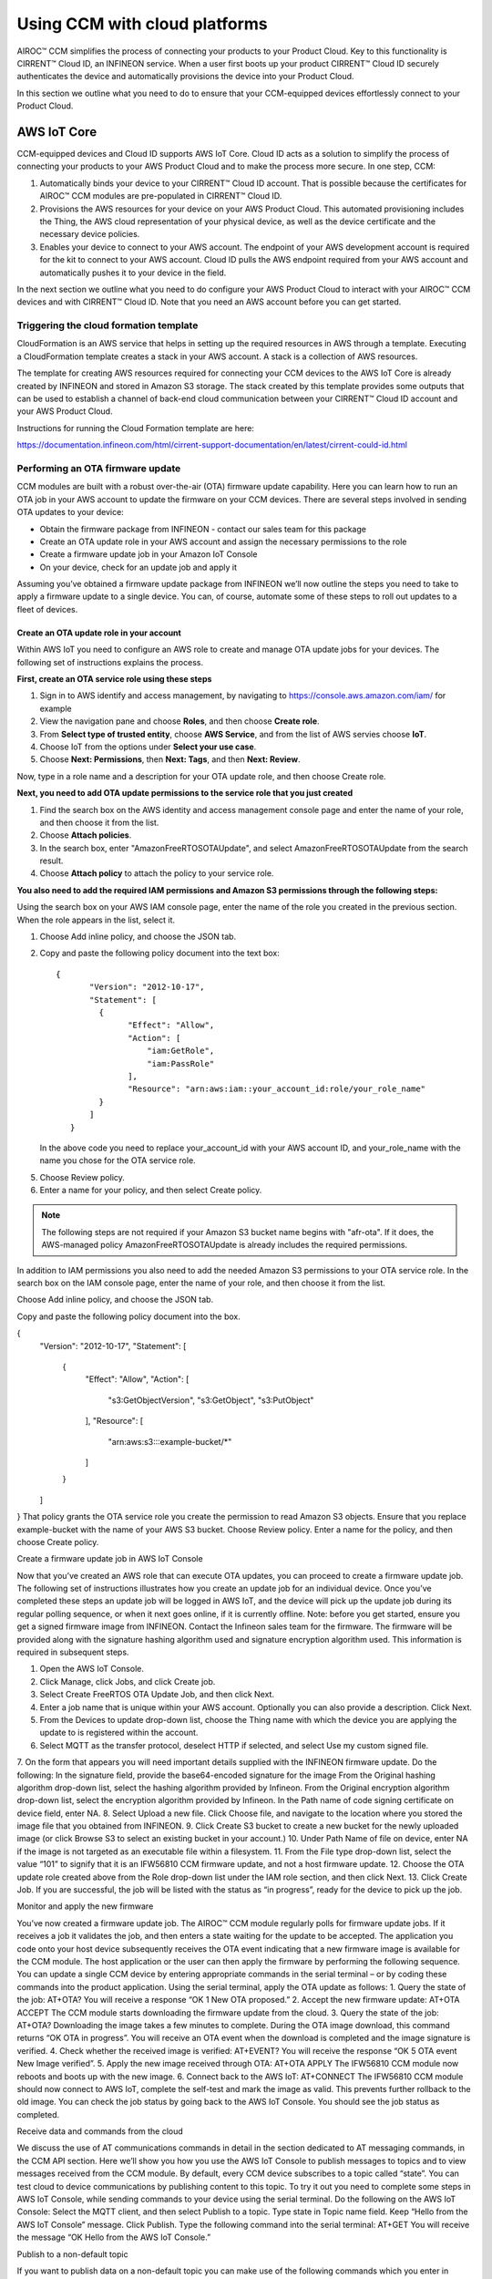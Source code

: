 Using CCM with cloud platforms
===============================

AIROC™ CCM simplifies the process of connecting your products to your Product Cloud. Key to this functionality is CIRRENT™ Cloud ID, an INFINEON service. When a user first boots up your product CIRRENT™ Cloud ID securely authenticates the device and automatically provisions the device into your Product Cloud.

In this section we outline what you need to do to ensure that your CCM-equipped devices effortlessly connect to your Product Cloud.


AWS IoT Core
*************

CCM-equipped devices and Cloud ID supports AWS IoT Core. Cloud ID acts as a solution to simplify the process of connecting your products to your AWS Product Cloud and to make the process more secure. In one step, CCM:

1. Automatically binds your device to your CIRRENT™ Cloud ID account. That is possible because the certificates for AIROC™ CCM modules are pre-populated in CIRRENT™ Cloud ID.

2. Provisions the AWS resources for your device on your AWS Product Cloud. This automated provisioning includes the Thing, the AWS cloud representation of your physical device, as well as the device certificate and the necessary device policies.


3. Enables your device to connect to your AWS account. The endpoint of your AWS development account is required for the kit to connect to your AWS account.  Cloud ID pulls the AWS endpoint required from your AWS account and automatically pushes it to your device in the field. 


In the next section we outline what you need to do configure your AWS Product Cloud to interact with your AIROC™ CCM devices and with CIRRENT™ Cloud ID. Note that you need an AWS account before you can get started.

Triggering the cloud formation template 
^^^^^^^^^^^^^^^^^^^^^^^^^^^^^^^^^^^^^^^^

CloudFormation is an AWS service that helps in setting up the required resources in AWS through a template. Executing a CloudFormation template creates a stack in your AWS account. A stack is a collection of AWS resources.

The template for creating AWS resources required for connecting your CCM devices to the AWS IoT Core is already created by INFINEON and stored in Amazon S3 storage. The stack created by this template provides some outputs that can be used to establish a channel of back-end cloud communication between your CIRRENT™ Cloud ID account and your AWS Product Cloud. 

Instructions for running the Cloud Formation template are here: 

https://documentation.infineon.com/html/cirrent-support-documentation/en/latest/cirrent-could-id.html 

Performing an OTA firmware update
^^^^^^^^^^^^^^^^^^^^^^^^^^^^^^^^^^

CCM modules are built with a robust over-the-air (OTA) firmware update capability.  Here you can learn how to run an OTA job in your AWS account to update the firmware on your CCM devices. There are several steps involved in sending OTA updates to your device:

* Obtain the firmware package from INFINEON - contact our sales team for this package
* Create an OTA update role in your AWS account and assign the necessary permissions to the role
* Create a firmware update job in your Amazon IoT Console
* On your device, check for an update job and apply it

Assuming you’ve obtained a firmware update package from INFINEON we’ll now outline the steps you need to take to apply a firmware update to a single device. You can, of course, automate some of these steps to roll out updates to a fleet of devices.

Create an OTA update role in your account
""""""""""""""""""""""""""""""""""""""""""

Within AWS IoT you need to configure an AWS role to create and manage OTA update jobs for your devices. The following set of instructions explains the process.

**First, create an OTA service role using these steps**

1. Sign in to AWS identify and access management, by navigating to https://console.aws.amazon.com/iam/ for example

2. View the navigation pane and choose **Roles**, and then choose **Create role**.

3. From **Select type of trusted entity**, choose **AWS Service**, and from the list of AWS servies choose **IoT**.

4. Choose IoT from the options under **Select your use case**.

5. Choose **Next: Permissions**, then **Next: Tags**, and then **Next: Review**.

Now, type in a role name and a description for your OTA update role, and then choose Create role.

**Next, you need to add OTA update permissions to the service role that you just created**

1. Find the search box on the AWS identity and access management console page and enter the name of your role, and then choose it from the list.

2. Choose **Attach policies**.

3. In the search box, enter "AmazonFreeRTOSOTAUpdate", and select AmazonFreeRTOSOTAUpdate from the search result. 

4. Choose **Attach policy** to attach the policy to your service role.

**You also need to add the required IAM permissions and Amazon S3 permissions through the following steps:**

Using the search box on your AWS IAM console page, enter the name of the role you created in the previous section. When the role appears in the list, select it.

1. Choose Add inline policy, and choose the JSON tab.

2. Copy and paste the following policy document into the text box:
   
   ::

     {
            "Version": "2012-10-17",
            "Statement": [
              {
                    "Effect": "Allow",
                    "Action": [
                        "iam:GetRole",
                        "iam:PassRole"
                    ],
                    "Resource": "arn:aws:iam::your_account_id:role/your_role_name"
              }
            ]
        }

   In the above code you need to replace your_account_id with your AWS account ID, and your_role_name with the name you chose for the OTA service role.

5. Choose Review policy.

6. Enter a name for your policy, and then select Create policy.

.. note:: The following steps are not required if your Amazon S3 bucket name begins with "afr-ota". If it does, the AWS-managed policy AmazonFreeRTOSOTAUpdate is already includes the required permissions.


In addition to IAM permissions you also need to add the needed Amazon S3 permissions to your OTA service role.
In the search box on the IAM console page, enter the name of your role, and then choose it from the list.


Choose Add inline policy, and choose the JSON tab.


Copy and paste the following policy document into the box.

{
    "Version": "2012-10-17",
    "Statement": [
        {
            "Effect": "Allow",
            "Action": [
                "s3:GetObjectVersion",
                "s3:GetObject",
                "s3:PutObject"
            ],
            "Resource": [
                "arn:aws:s3:::example-bucket/*"
            ]
        }
    ]
}
That policy grants the OTA service role you create the permission to read Amazon S3 objects. Ensure that you replace example-bucket with the name of your AWS S3 bucket.
Choose Review policy.
Enter a name for the policy, and then choose Create policy.

Create a firmware update job in AWS IoT Console


Now that you’ve created an AWS role that can execute OTA updates, you can proceed to create a firmware update job. The following set of instructions illustrates how you create an update job for an individual device. Once you’ve completed these steps an update job will be logged in AWS IoT, and the device will pick up the update job during its regular polling sequence, or when it next goes online, if it is currently offline.
Note: before you get started, ensure you get a signed firmware image from INFINEON. Contact the Infineon sales team for the firmware. The firmware will be provided along with the signature hashing algorithm used and signature encryption algorithm used. This information is required in subsequent steps. 

1. Open the AWS IoT Console.
2. Click Manage, click Jobs, and click Create job.
3. Select Create FreeRTOS OTA Update Job, and then click Next.
4. Enter a job name that is unique within your AWS account. Optionally you can also provide a description. Click Next.
5. From the Devices to update drop-down list, choose the Thing name with which the device you are applying the update to is registered within the account.
6. Select MQTT as the transfer protocol, deselect HTTP if selected, and select Use my custom signed file.
7. On the form that appears you will need important details supplied with the INFINEON firmware update. Do the following:
In the signature field, provide the base64-encoded signature for the image
From the Original hashing algorithm drop-down list, select the hashing algorithm provided by Infineon.
From the Original encryption algorithm drop-down list, select the encryption algorithm provided by Infineon.
In the Path name of code signing certificate on device field, enter NA.
8. Select Upload a new file. Click Choose file, and navigate to the location where you stored the image file that you obtained from INFINEON.
9. Click Create S3 bucket to create a new bucket for the newly uploaded image (or click Browse S3 to select an existing bucket in your account.)
10. Under Path Name of file on device, enter NA if the image is not targeted as an executable file within a filesystem.
11. From the File type drop-down list, select the value “101” to signify that it is an IFW56810 CCM firmware update, and not a host firmware update.
12. Choose the OTA update role created above from the Role drop-down list under the IAM role section, and then click Next.
13. Click Create Job.
If you are successful, the job will be listed with the status as “in progress”, ready for the device to pick up the job.

Monitor and apply the new firmware	

You’ve now created a firmware update job. The AIROC™ CCM module regularly polls for firmware update jobs. If it receives a job it validates the job, and then enters a state waiting for the update to be accepted. The application you code onto your host device subsequently receives the OTA event indicating that a new firmware image is available for the CCM module.
The host application or the user can then apply the firmware by performing the following sequence. You can update a single CCM device by entering appropriate commands in the serial terminal – or by coding these commands into the product application. Using the serial terminal, apply the OTA update as follows:
1. Query the state of the job:
AT+OTA?
You will receive a response “OK 1 New OTA proposed.”
2. Accept the new firmware update:
AT+OTA ACCEPT
The CCM module starts downloading the firmware update from the cloud.
3. Query the state of the job:
AT+OTA?
Downloading the image takes a few minutes to complete. During the OTA image download, this command returns “OK OTA in progress”. You will receive an OTA event when the download is completed and the image signature is verified.
4. Check whether the received image is verified:
AT+EVENT?
You will receive the response “OK 5 OTA event New Image verified”.
5. Apply the new image received through OTA:
AT+OTA APPLY
The IFW56810 CCM module now reboots and boots up with the new image.
6. Connect back to the AWS IoT:
AT+CONNECT
The IFW56810 CCM module should now connect to AWS IoT, complete the self-test and mark the image as valid. This prevents further rollback to the old image.
You can check the job status by going back to the AWS IoT Console. You should see the job status as completed.

Receive data and commands from the cloud

We discuss the use of AT communications commands in detail in the section dedicated to AT messaging commands, in the CCM API section. Here we’ll show you how you use the AWS IoT Console to publish messages to topics and to view messages received from the CCM module. 
By default, every CCM device subscribes to a topic called “state”. You can test cloud to device communications by publishing content to this topic. To try it out you need to complete some steps in AWS IoT Console, while sending commands to your device using the serial terminal. Do the following on the AWS IoT Console:
Select the MQTT client, and then select Publish to a topic.
Type state in Topic name field. Keep “Hello from the AWS IoT Console” message.
Click Publish.
Type the following command into the serial terminal:
AT+GET
You will receive the message “OK Hello from the AWS IoT Console.”


Publish to a non-default topic

If you want to publish data on a non-default topic you can make use of the following commands which you enter in sequence in the serial terminal:
AT+CONF Topic1=/MyPubTopic
AT+SEND1


Subscribe to a non-default topic

IF you want to subscribe to a non-default topic, you first need to enter a set of commands on your CCM module using the serial terminal:
AT+CONF Topic2=/MySubTopic
AT+SUBSCRIBE2
Next, you need to perform a sequence of actions in AWS to publish to a topic. Do the following on the AWS IoT Console:
Select the MQTT client, and then select Publish to a topic.
Type MySubTopic in the Topic name field. Keep the “Hello from the AWS IoT Console” message.
Click Publish.
You now have content that was published to a topic. Next, you can retrieve that content on your device. To do so, use your serial terminal and enter the following command:
AT+GET2
You will receive the message “OK Hello from the AWS IoT Console”, which is the data contained in the topic you subscribed to.
